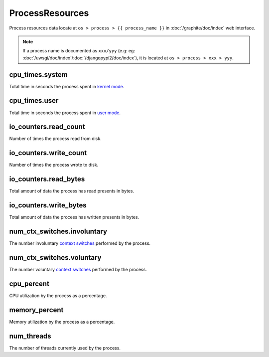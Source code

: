 ProcessResources
================

Process resources data locate at ``os > process > {{ process_name }}``
in :doc:`/graphite/doc/index` web interface.

.. note::

   If a process name is documented as ``xxx/yyy`` (e.g:
   eg: :doc:`/uwsgi/doc/index`\ /\ :doc:`/djangopypi2/doc/index`), it is located at ``os > process > xxx > yyy``.

cpu_times.system
----------------

Total time in seconds the process spent in `kernel mode
<http://www.linfo.org/kernel_mode.html>`_.

cpu_times.user
--------------

Total time in seconds the process spent in `user mode
<http://www.linfo.org/user_mode.html>`_.

io_counters.read_count
----------------------

Number of times the process read from disk.

io_counters.write_count
-----------------------

Number of times the process wrote to disk.

io_counters.read_bytes
----------------------

Total amount of data the process has read presents in bytes.

io_counters.write_bytes
-----------------------

Total amount of data the process has written presents in bytes.

num_ctx_switches.involuntary
----------------------------

The number involuntary `context switches
<http://www.linfo.org/context_switch.html>`_ performed by the process.

num_ctx_switches.voluntary
--------------------------

The number voluntary `context switches
<http://www.linfo.org/context_switch.html>`_ performed by the process.

cpu_percent
-----------

CPU utilization by the process as a percentage.

memory_percent
--------------

Memory utilization by the process as a percentage.

num_threads
-----------

The number of threads currently used by the process.
